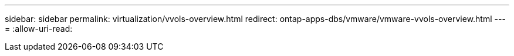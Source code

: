 ---
sidebar: sidebar 
permalink: virtualization/vvols-overview.html 
redirect: ontap-apps-dbs/vmware/vmware-vvols-overview.html 
---
= 
:allow-uri-read: 


